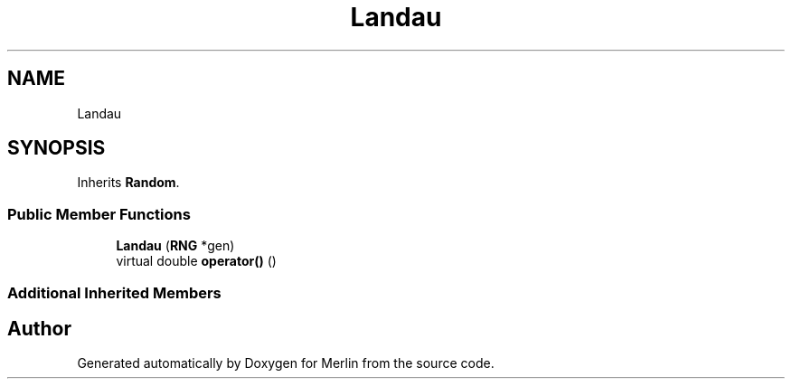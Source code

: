 .TH "Landau" 3 "Fri Aug 4 2017" "Version 5.02" "Merlin" \" -*- nroff -*-
.ad l
.nh
.SH NAME
Landau
.SH SYNOPSIS
.br
.PP
.PP
Inherits \fBRandom\fP\&.
.SS "Public Member Functions"

.in +1c
.ti -1c
.RI "\fBLandau\fP (\fBRNG\fP *gen)"
.br
.ti -1c
.RI "virtual double \fBoperator()\fP ()"
.br
.in -1c
.SS "Additional Inherited Members"


.SH "Author"
.PP 
Generated automatically by Doxygen for Merlin from the source code\&.
